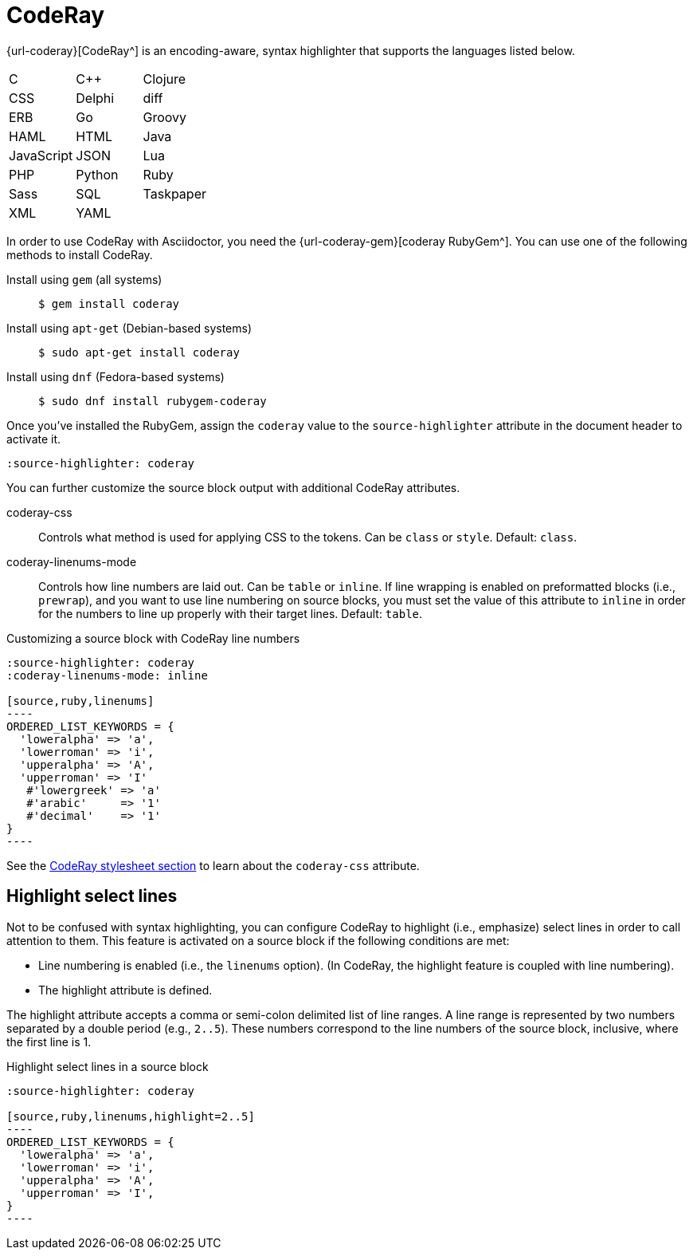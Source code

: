 = CodeRay

{url-coderay}[CodeRay^] is an encoding-aware, syntax highlighter that supports the languages listed below.

[cols=3,grid=none,frame=none]
|===

| C
| C++
| Clojure

| CSS
| Delphi
| diff

| ERB
| Go
| Groovy

| HAML
| HTML
| Java

| JavaScript
| JSON
| Lua

| PHP
| Python
| Ruby

| Sass
| SQL
| Taskpaper

| XML
| YAML
|

|===

In order to use CodeRay with Asciidoctor, you need the {url-coderay-gem}[coderay RubyGem^].
You can use one of the following methods to install CodeRay.

Install using `gem` (all systems)::
+
 $ gem install coderay

Install using `apt-get` (Debian-based systems)::
+
 $ sudo apt-get install coderay

Install using `dnf` (Fedora-based systems)::
+
 $ sudo dnf install rubygem-coderay

Once you've installed the RubyGem, assign the `coderay` value to the `source-highlighter` attribute in the document header to activate it.

[source]
----
:source-highlighter: coderay
----

You can further customize the source block output with additional CodeRay attributes.

coderay-css::
Controls what method is used for applying CSS to the tokens.
Can be `class` or `style`.
Default: `class`.

coderay-linenums-mode::
Controls how line numbers are laid out.
Can be `table` or `inline`.
If line wrapping is enabled on preformatted blocks (i.e., `prewrap`), and you want to use line numbering on source blocks, you must set the value of this attribute to `inline` in order for the numbers to line up properly with their target lines.
Default: `table`.

.Customizing a source block with CodeRay line numbers
[source]
....
:source-highlighter: coderay
:coderay-linenums-mode: inline

[source,ruby,linenums]
----
ORDERED_LIST_KEYWORDS = {
  'loweralpha' => 'a',
  'lowerroman' => 'i',
  'upperalpha' => 'A',
  'upperroman' => 'I'
   #'lowergreek' => 'a'
   #'arabic'     => '1'
   #'decimal'    => '1'
}
----
....

See the xref:asciidoctor:html:apply-code-stylesheets.adoc#coderay[CodeRay stylesheet section] to learn about the `coderay-css` attribute.

////
Note: I'm not getting this to work. Need to come back and do some quality assurance.
////

== Highlight select lines

Not to be confused with syntax highlighting, you can configure CodeRay to highlight (i.e., emphasize) select lines in order to call attention to them.
This feature is activated on a source block if the following conditions are met:

* Line numbering is enabled (i.e., the `linenums` option). (In CodeRay, the highlight feature is coupled with line numbering).
* The highlight attribute is defined.

The highlight attribute accepts a comma or semi-colon delimited list of line ranges.
A line range is represented by two numbers separated by a double period (e.g., `2..5`).
These numbers correspond to the line numbers of the source block, inclusive, where the first line is 1.

.Highlight select lines in a source block
[source]
....
:source-highlighter: coderay

[source,ruby,linenums,highlight=2..5]
----
ORDERED_LIST_KEYWORDS = {
  'loweralpha' => 'a',
  'lowerroman' => 'i',
  'upperalpha' => 'A',
  'upperroman' => 'I',
}
----
....
